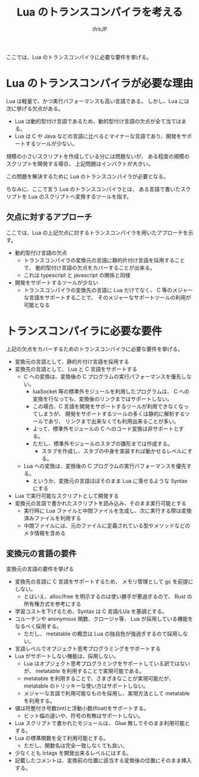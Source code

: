 # -*- coding:utf-8 -*-
#+AUTHOR: ifritJP
#+STARTUP: nofold
#+OPTIONS: ^:{}

#+TITLE: Lua のトランスコンパイラを考える

ここでは、Lua のトランスコンパイラに必要な要件を挙げる。

* Lua のトランスコンパイラが必要な理由

Lua は軽量で、かつ実行パフォーマンスも高い言語である。
しかし、Lua には次に挙げる欠点がある。
  
- Lua は動的型付け言語であるため、動的型付け言語の欠点が全て当てはまる。
- Lua は C や Java などの言語に比べるとマイナーな言語であり、開発をサポートするツールが少ない。
 
規模の小さいスクリプトを作成している分には問題ないが、
ある程度の規模のスクリプトを開発する場合、
上記問題はインパクトが大きい。

この問題を解決するために Lua のトランスコンパイラが必要となる。

ちなみに、ここで言う Lua のトランスコンパイラとは、
ある言語で書いたスクリプトを Lua のスクリプトへ変換するツールを指す。

** 欠点に対するアプローチ

ここでは、Lua の上記欠点に対するトランスコンパイラを用いたアプローチを示す。

- 動的型付け言語の欠点
  - トランスコンパイラの変換元の言語に静的片付け言語を採用することで、
    動的型付け言語の欠点をカバーすることが出来る。
  - これは typescript と javascript の関係と同様
- 開発をサポートするツールが少ない
  - トランスコンパイラの変換先の言語に Lua だけでなく、
    C 等のメジャーな言語をサポートすることで、
    そのメジャーなサポートツールの利用が可能となる

* トランスコンパイラに必要な要件

上記の欠点をカバーするためのトランスコンパイラに必要な要件を挙げる。

- 変換元の言語として、静的片付け言語を採用する
- 変換先の言語として、 Lua と C 言語をサポートする
  - C への変換は、変換後の C プログラムの実行パフォーマンスを優先しない。
    - luaSocket 等の標準外モジュールを利用したプログラムは、
      C への変換を行なっても、変換後のリンクまではサポートしない。
    - この場合、C 言語を開発をサポートするツールが利用できなくなってしまうが、
      開発をサポートするツールの多くは静的に解析するツールであり、
      リンクまで出来なくても利用出来ることが多い。
    - よって、標準外モジュールの C へのコード変換は非サポートとする。
    - ただし、標準外モジュールのスタブの雛形までは作成する。
      - スタブを作成し、スタブの中身を実装すれば動かせるレベルにする。
  - Lua への変換は、変換後の C プログラムの実行パフォーマンスを優先する。
    - というか、変換元の言語ほぼそのまま Lua に落せるような Syntax にする
- Lua で実行可能なスクリプトとして開発する
- 変換元の言語で書かれたスクリプトを読み込み、そのまま実行可能とする
  - 実行時に Lua ファイルと中間ファイルを生成し、次に実行する際は変換済みファイルを利用する
  - 中間ファイルには、元のファイルに定義されている型やメソッドなどのメタ情報を含める

** 変換元の言語の要件

変換元の言語の要件を挙げる
   
- 変換先の言語に C 言語をサポートするため、
  メモリ管理として gc を前提にしない。
  - とはいえ、alloc/free を明示するのは使い勝手が悪過ぎるので、
    Rust の所有権方式を参考にする
- 学習コストを下げるため、Syntax は C 言語/LUa を基調とする。
- コルーチンや anonymous 関数、クロージャ等、 Lua が採用している機能をなるべく採用する。
  - ただし、 metatable の概念は Lua の独自色が強過ぎするので採用しない。
- 言語レベルでオブジェクト思考プログラミングをサポートする
- Lua がサポートしない機能は、採用しない。
  - Lua はオブジェクト思考プログラミングをサポートしている訳ではないが、
    metatable を利用することで実現可能である。
  - metatable を利用することで、さまざまなことが実現可能だが、
    metatable のトリッキーな使い方はサポートしない。
  - メジャーな言語で利用可能なものを採用し、実現方法として metatable を利用する。
- 値は符整付き号数(int)と浮動小数(float)をサポートする。
  - ビット幅の違いや、符号の有無はサポートしない。
- Lua スクリプトで書かれたモジュールは、 Glue 無しでそのまま利用可能とする。
- Lua の標準関数を全て利用可能とする。
  - ただし、関数名は完全一致しなくても良い。
- 少なくとも lctags を開発出来るレベルにはする。
- 記載したコメントは、変換前の位置に該当する変換後の位置にそのまま挿入する。
